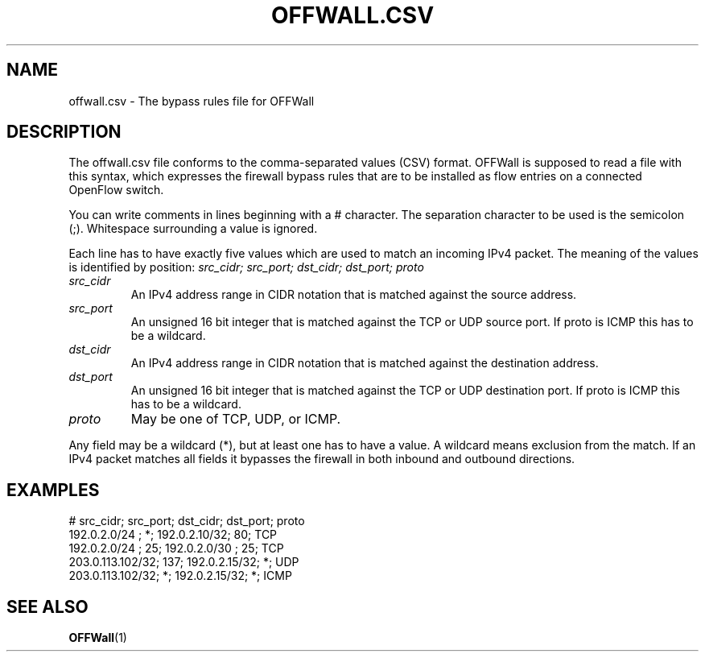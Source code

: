.TH OFFWALL.CSV 4
.SH NAME
offwall.csv \- The bypass rules file for OFFWall
.SH DESCRIPTION
The offwall.csv file conforms to the comma-separated values (CSV) format.
OFFWall is supposed to read a file with this syntax, which expresses the firewall bypass rules that are to be installed as flow entries on a connected OpenFlow switch.
.PP
You can write comments in lines beginning with a # character.
The separation character to be used is the semicolon (;).
Whitespace surrounding a value is ignored.
.PP
Each line has to have exactly five values which are used to match an incoming IPv4 packet.
The meaning of the values is identified by position:
.I src_cidr; src_port; dst_cidr; dst_port; proto
.TP
.I src_cidr
An IPv4 address range in CIDR notation that is matched against the source address.
.TP
.I src_port
An unsigned 16 bit integer that is matched against the TCP or UDP source port.
If proto is ICMP this has to be a wildcard.
.TP
.I dst_cidr
An IPv4 address range in CIDR notation that is matched against the destination address.
.TP
.I dst_port
An unsigned 16 bit integer that is matched against the TCP or UDP destination port.
If proto is ICMP this has to be a wildcard.
.TP
.I proto
May be one of TCP, UDP, or ICMP.
.PP
Any field may be a wildcard (*), but at least one has to have a value.
A wildcard means exclusion from the match.
If an IPv4 packet matches all fields it bypasses the firewall in both inbound and outbound directions.
.SH EXAMPLES
.nf
# src_cidr; src_port; dst_cidr; dst_port; proto
192.0.2.0/24    ;   *; 192.0.2.10/32;  80; TCP
192.0.2.0/24    ;  25; 192.0.2.0/30 ;  25; TCP
203.0.113.102/32; 137; 192.0.2.15/32;   *; UDP
203.0.113.102/32;   *; 192.0.2.15/32;   *; ICMP
.fi
.SH "SEE ALSO"
.BR OFFWall (1)
